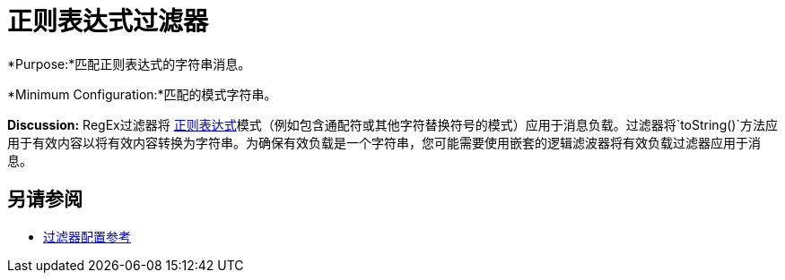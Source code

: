= 正则表达式过滤器
:keywords: anypoint studio, esb, filters, conditional, gates, regex, regular expression

*Purpose:*匹配正则表达式的字符串消息。

*Minimum Configuration:*匹配的模式字符串。

*Discussion:* RegEx过滤器将 http://www.regular-expressions.info/[正则表达式]模式（例如包含通配符或其他字符替换符号的模式）应用于消息负载。过滤器将`toString()`方法应用于有效内容以将有效内容转换为字符串。为确保有效负载是一个字符串，您可能需要使用嵌套的逻辑滤波器将有效负载过滤器应用于消息。

== 另请参阅

*  link:/mule-user-guide/v/3.6/filters-configuration-reference[过滤器配置参考]
